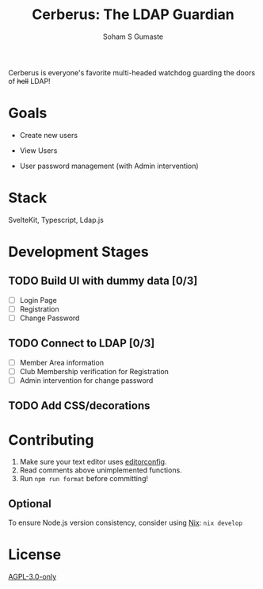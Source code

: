 #+TITLE: Cerberus: The LDAP Guardian
#+AUTHOR: Soham S Gumaste

Cerberus is everyone's favorite multi-headed watchdog guarding the doors of
+hell+ LDAP!

* Goals

- Create new users

- View Users

- User password management
	(with Admin intervention)

* Stack

SvelteKit, Typescript, Ldap.js

* Development Stages

** TODO Build UI with dummy data [0/3]
- [ ] Login Page
- [ ] Registration
- [ ] Change Password

** TODO Connect to LDAP [0/3]
- [ ] Member Area information
- [ ] Club Membership verification for Registration
- [ ] Admin intervention for change password

** TODO Add CSS/decorations

* Contributing

1. Make sure your text editor uses [[https://editorconfig.org][editorconfig]].
2. Read comments above unimplemented functions.
3. Run ~npm run format~ before committing!

** Optional
To ensure Node.js version consistency, consider using [[https://zero-to-nix.com/start/install][Nix]]: ~nix develop~

* License

[[https://www.gnu.org/licenses/agpl-3.0.txt][AGPL-3.0-only]]
